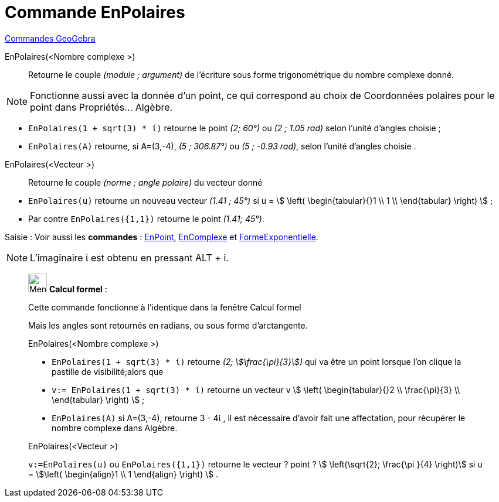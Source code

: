 = Commande EnPolaires
:page-en: commands/ToPolar
ifdef::env-github[:imagesdir: /fr/modules/ROOT/assets/images]

xref:commands/Commandes_GeoGebra.adoc[Commandes GeoGebra] 

EnPolaires(<Nombre complexe >)::
  Retourne le couple _(module ; argument)_ de l'écriture sous forme trigonométrique du nombre complexe donné.

[NOTE]
====

Fonctionne aussi avec la donnée d'un point, ce qui correspond au choix de Coordonnées polaires pour le point
dans Propriétés... Algèbre.

====

[EXAMPLE]
====

* `++EnPolaires(1 + sqrt(3) * ί)++` retourne le point _(2; 60°)_ ou _(2 ; 1.05 rad)_ selon l'unité d'angles choisie ;
* `++EnPolaires(A)++` retourne, si A=(3,-4), _(5 ; 306.87°)_ ou _(5 ; -0.93 rad)_, selon l'unité d'angles choisie .

====

EnPolaires(<Vecteur >)::

Retourne le couple _(norme ; angle polaire)_ du vecteur donné

[EXAMPLE]
====

* `++EnPolaires(u)++` retourne un nouveau vecteur _(1.41 ; 45°)_ si u = stem:[ \left( \begin{tabular}{}1 \\ 1 \\
\end{tabular} \right) ] ;
* Par contre `++EnPolaires({1,1})++` retourne le point _(1.41; 45°)_.

====

[.kcode]#Saisie :# Voir aussi les *commandes* : xref:/commands/EnPoint.adoc[EnPoint],
xref:/commands/EnComplexe.adoc[EnComplexe] et xref:/commands/FormeExponentielle.adoc[FormeExponentielle].

[NOTE]
====

L'imaginaire ί est obtenu en pressant [.kcode]#ALT# + [.kcode]#i#.

====
____________________________________________________________

image:32px-Menu_view_cas.svg.png[Menu view cas.svg,width=32,height=32] *Calcul formel* :

Cette commande fonctionne à l'identique dans la fenêtre Calcul formel

Mais les angles sont retournés en radians, ou sous forme d'arctangente.

EnPolaires(<Nombre complexe >)::

[EXAMPLE]
====

* `++EnPolaires(1 + sqrt(3) * ί)++` retourne _(2; stem:[\frac{\pi}{3}])_ qui va être un point lorsque l'on clique la
pastille de visibilité;alors que
* `++v:= EnPolaires(1 + sqrt(3) * ί)++` retourne un vecteur v stem:[ \left( \begin{tabular}{}2 \\ \frac{\pi}{3} \\
\end{tabular} \right) ] ;
* `++EnPolaires(A)++` si A=(3,-4), retourne 3 - 4ί , il est nécessaire d'avoir fait une affectation, pour récupérer le
nombre complexe dans Algèbre.

====

EnPolaires(<Vecteur >)::

[EXAMPLE]
====

`++v:=EnPolaires(u)++` ou `++EnPolaires({1,1})++` retourne le vecteur ? point ? stem:[ \left(\sqrt{2}; \frac{\pi }{4} \right)] si u = stem:[\left( \begin{align}1 \\ 1 \end{align} \right) ] .

====


